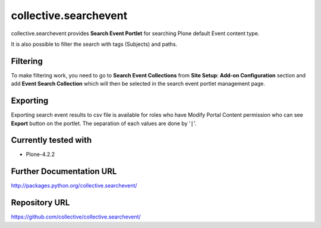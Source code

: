 ======================
collective.searchevent
======================

collective.searchevent provides **Search Event Portlet** for searching Plone default Event content type.

It is also possible to filter the search with tags (Subjects) and paths.

Filtering
---------

To make filtering work, you need to go to **Search Event Collections** from **Site Setup**: **Add-on Configuration** section and add **Event Search Collection** which will then be selected in the search event portlet management page.

Exporting
---------

Exporting search event results to csv file is available for roles who have Modify Portal Content permission who can see **Export** button on the portlet.
The separation of each values are done by '``|``'.

Currently tested with
---------------------

* Plone-4.2.2

Further Documentation URL
-------------------------

`http://packages.python.org/collective.searchevent/
<http://packages.python.org/collective.searchevent/>`_

Repository URL
--------------

`https://github.com/collective/collective.searchevent/
<https://github.com/collective/collective.searchevent/>`_
